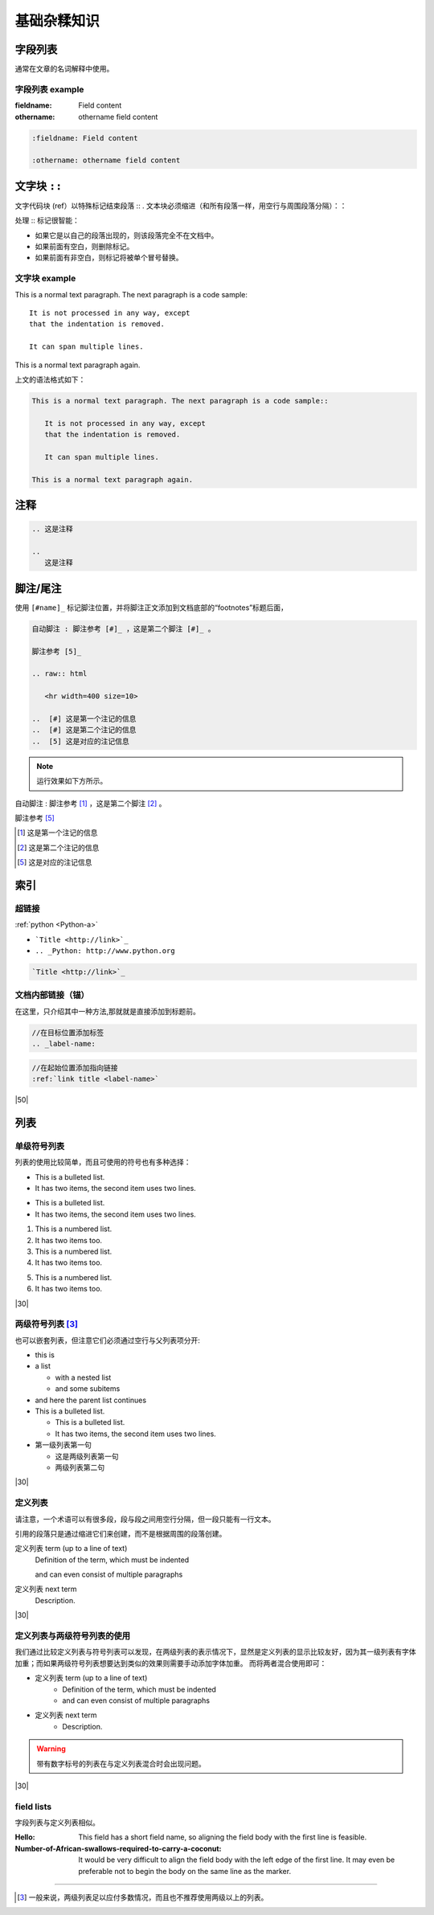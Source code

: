 ====================
基础杂糅知识
====================

字段列表
=================

通常在文章的名词解释中使用。

字段列表 example
-----------------------

:fieldname: Field content

:othername: othername field content

.. raw:: html

   <hr width=400 size=10>

.. code-block:: rest

   :fieldname: Field content
   
   :othername: othername field content




文字块 ``::``
======================

文字代码块 (ref）以特殊标记结束段落 :: . 文本块必须缩进（和所有段落一样，用空行与周围段落分隔）：：

处理 :: 标记很智能：

* 如果它是以自己的段落出现的，则该段落完全不在文档中。
* 如果前面有空白，则删除标记。
* 如果前面有非空白，则标记将被单个冒号替换。


文字块 example
----------------------

This is a normal text paragraph. The next paragraph is a code sample::

   It is not processed in any way, except
   that the indentation is removed.

   It can span multiple lines.

This is a normal text paragraph again.

.. raw:: html

   <hr width=400 size=10>

上文的语法格式如下：

.. code-block:: rest

   This is a normal text paragraph. The next paragraph is a code sample::

      It is not processed in any way, except
      that the indentation is removed.

      It can span multiple lines.

   This is a normal text paragraph again.


注释
=====================

.. 这是注释

.. 
   这是注释

.. code-block:: rest

   .. 这是注释

   .. 
      这是注释


脚注/尾注
===============

使用 ``[#name]_`` 标记脚注位置，并将脚注正文添加到文档底部的“footnotes”标题后面，

.. code-block:: rest

   自动脚注 : 脚注参考 [#]_ ，这是第二个脚注 [#]_ 。

   脚注参考 [5]_

   .. raw:: html

      <hr width=400 size=10>

   ..  [#] 这是第一个注记的信息
   ..  [#] 这是第二个注记的信息
   ..  [5] 这是对应的注记信息

.. note:: 
   运行效果如下方所示。

.. raw:: html

   <hr width=400 size=10>


自动脚注 : 脚注参考 [#]_ ，这是第二个脚注 [#]_ 。

脚注参考 [5]_

.. raw:: html

   <hr width=400 size=10>

..  [#] 这是第一个注记的信息
..  [#] 这是第二个注记的信息
..  [5] 这是对应的注记信息


索引
============

超链接
-----------


.. _Python-a: http://www.python.org

:ref:`python <Python-a>` 

* ```Title <http://link>`_`` 
* ``.. _Python: http://www.python.org``

.. code-block:: rest

   `Title <http://link>`_ 

.. raw:: html

   <hr width=400 size=10>

文档内部链接（锚）
-------------------

在这里，只介绍其中一种方法,那就就是直接添加到标题前。

.. code-block:: rest

   //在目标位置添加标签
   .. _label-name:

.. code-block:: rest

   //在起始位置添加指向链接
   :ref:`link title <label-name>` 

|50|

列表
===================

单级符号列表
-------------------

列表的使用比较简单，而且可使用的符号也有多种选择：

* This is a bulleted list.
* It has two items, the second item uses two lines.

- This is a bulleted list.
- It has two items, the second item uses two lines.

1. This is a numbered list.
2. It has two items too.

#. This is a numbered list.
#. It has two items too.

5) This is a numbered list.
6) It has two items too.


.. code-block:: rest
   :caption: 单级符号列表的源码

   * This is a bulleted list.
   * It has two items, the second item uses two lines.

   - This is a bulleted list.
   - It has two items, the second item uses two lines.

   1. This is a numbered list.
   2. It has two items too.

   #. This is a numbered list.
   #. It has two items too.

   1) This is a numbered list.
   2) It has two items too.

|30|

两级符号列表 [#]_
-------------------

也可以嵌套列表，但注意它们必须通过空行与父列表项分开:

* this is
* a list

  * with a nested list
  * and some subitems

* and here the parent list continues
* This is a bulleted list.

  * This is a bulleted list.
  * It has two items, the second item uses two lines.

* 第一级列表第一句

  * 这是两级列表第一句
  * 两级列表第二句


.. code-block:: rest
   :caption: 嵌套列表的源码表示

   * this is
   * a list

      * with a nested list
      * and some subitems

   * and here the parent list continues
   * This is a bulleted list.

      * This is a bulleted list.
      * It has two items, the second item uses two lines.

   * 第一级列表第一句

      * 这是两级列表第一句
      * 两级列表第二句

|30|

定义列表
---------------------


请注意，一个术语可以有很多段，段与段之间用空行分隔，但一段只能有一行文本。

引用的段落只是通过缩进它们来创建，而不是根据周围的段落创建。

定义列表 term (up to a line of text)
   Definition of the term, which must be indented

   and can even consist of multiple paragraphs

定义列表 next term
   Description.

.. code-block:: rest
   :caption: 定义列表

   定义列表 term (up to a line of text)
      Definition of the term, which must be indented

      and can even consist of multiple paragraphs

   定义列表 next term
      Description.

|30|

定义列表与两级符号列表的使用
------------------------------

我们通过比较定义列表与符号列表可以发现，在两级列表的表示情况下，显然是定义列表的显示比较友好，因为其一级列表有字体加重；而如果两级符号列表想要达到类似的效果则需要手动添加字体加重。
而将两者混合使用即可：

* 定义列表 term (up to a line of text)
   * Definition of the term, which must be indented
   * and can even consist of multiple paragraphs

* 定义列表 next term
   * Description.

.. code-block:: rest
   :caption: 定义列表与两级符号列表混合使用

   * 定义列表 term (up to a line of text)
      * Definition of the term, which must be indented
      * and can even consist of multiple paragraphs

   * 定义列表 next term
      * Description.

.. warning:: 

   带有数字标号的列表在与定义列表混合时会出现问题。

|30|



field lists
------------------------

字段列表与定义列表相似。

:Hello: This field has a short field name, so aligning the field
        body with the first line is feasible.

:Number-of-African-swallows-required-to-carry-a-coconut: It would
    be very difficult to align the field body with the left edge
    of the first line.  It may even be preferable not to begin the
    body on the same line as the marker.
   

.. code-block:: rest
   :caption: field lists 示例源码

   :Hello: This field has a short field name, so aligning the field
         body with the first line is feasible.

   :Number-of-African-swallows-required-to-carry-a-coconut: It would
      be very difficult to align the field body with the left edge
      of the first line.  It may even be preferable not to begin the
      body on the same line as the marker.
   



----


.. [#] 一般来说，两级列表足以应付多数情况，而且也不推荐使用两级以上的列表。
